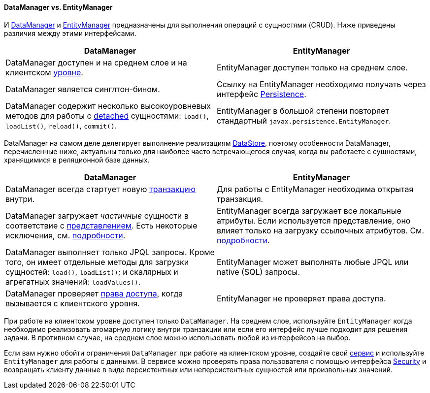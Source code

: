 :sourcesdir: ../../../../source

[[dm_vs_em]]
==== DataManager vs. EntityManager

И <<dataManager,DataManager>> и <<entityManager,EntityManager>> предназначены для выполнения операций с сущностями (CRUD). Ниже приведены различия между этими интерфейсами.

|===
|DataManager |EntityManager

|DataManager доступен и на среднем слое и на клиентском <<app_tiers,уровне>>.
|EntityManager доступен только на среднем слое.

|DataManager является синглтон-бином.
|Ссылку на EntityManager необходимо получать через интерфейс <<persistence,Persistence>>.

|DataManager содержит несколько высокоуровневых методов для работы с <<entity_states,detached>> сущностями: `load()`, `loadList()`, `reload()`, `commit()`.
|EntityManager в большой степени повторяет стандартный `javax.persistence.EntityManager`.

|===

DataManager на самом деле делегирует выполнение реализациям <<data_store,DataStore>>, поэтому особенности DataManager, перечисленные ниже, актуальны только для наиболее часто встречающегося случая, когда вы работаете с сущностями, хранящимися в реляционной базе данных.

|===
|DataManager |EntityManager

|DataManager всегда стартует новую <<transactions,транзакцию>> внутри.
|Для работы с EntityManager необходима открытая транзакция.

|DataManager загружает _частичные_ сущности в соответствие с <<views,представлением>>. Есть некоторые исключения, см. <<dm_partial_entities,подробности>>.
|EntityManager всегда загружает все локальные атрибуты. Если используется представление, оно влияет только на загрузку ссылочных атрибутов. См. <<em_partial_entities,подробности>>.

|DataManager выполняет только JPQL запросы. Кроме того, он имеет отдельные методы для загрузки сущностей: `load()`, `loadList()`; и скалярных и агрегатных значений: `loadValues()`.
|EntityManager может выполнять любые JPQL или native (SQL) запросы.

|DataManager проверяет <<dm_security,права доступа>>, когда вызывается с клиентского уровня.
|EntityManager не проверяет права доступа.

|===

При работе на клиентском уровне доступен только `DataManager`. На среднем слое, используйте `EntityManager` когда необходимо реализовать атомарную логику внутри транзакции или если его интерфейс лучше подходит для решения задачи. В противном случае, на среднем слое можно использовать любой из интерфейсов на выбор.

Если вам нужно обойти ограничения `DataManager` при работе на клиентском уровне, создайте свой <<services,сервис>> и используйте `EntityManager` для работы с данными. В сервисе можно проверять права пользователя с помощью интерфейса <<security,Security>> и возвращать клиенту данные в виде персистентных или неперсистентных сущностей или произвольных значений.



